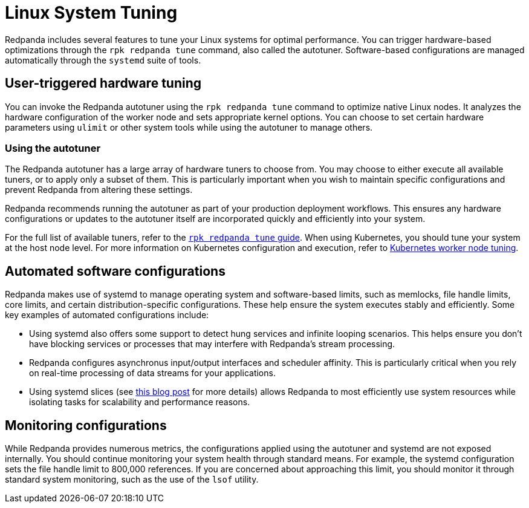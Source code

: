 = Linux System Tuning
:description: Learn how Redpanda applies automatic tunic to your Linux system.

Redpanda includes several features to tune your Linux systems for optimal performance. You can trigger hardware-based optimizations through the `rpk redpanda tune` command, also called the autotuner. Software-based configurations are managed automatically through the `systemd` suite of tools.

== User-triggered hardware tuning

You can invoke the Redpanda autotuner using the `rpk redpanda tune` command to optimize native Linux nodes. It analyzes the hardware configuration of the worker node and sets appropriate kernel options. You can choose to set certain hardware parameters using `ulimit` or other system tools while using the autotuner to manage others.

=== Using the autotuner

The Redpanda autotuner has a large array of hardware tuners to choose from. You may choose to either execute all available tuners, or to apply only a subset of them. This is particularly important when you wish to maintain specific configurations and prevent Redpanda from altering these settings.

Redpanda recommends running the autotuner as part of your production deployment workflows. This ensures any hardware configurations or updates to the autotuner itself are incorporated quickly and efficiently into your system.

For the full list of available tuners, refer to the xref:reference:rpk/rpk-redpanda/rpk-redpanda-tune.adoc[`rpk redpanda tune` guide]. When using Kubernetes, you should tune your system at the host node level. For more information on Kubernetes configuration and execution, refer to xref:deploy:deployment-option/self-hosted/kubernetes/k-tune-workers.adoc[Kubernetes worker node tuning].

== Automated software configurations

Redpanda makes use of systemd to manage operating system and software-based limits, such as memlocks, file handle limits, core limits, and certain distribution-specific configurations. These help ensure the system executes stably and efficiently. Some key examples of automated configurations include:

* Using systemd also offers some support to detect hung services and infinite looping scenarios. This helps ensure you don't have blocking services or processes that may interfere with Redpanda's stream processing.
* Redpanda configures asynchronus input/output interfaces and scheduler affinity. This is particularly critical when you rely on real-time processing of data streams for your applications.
* Using systemd slices (see https://www.scylladb.com/2019/09/25/isolating-workloads-with-systemd-slices/[this blog post] for more details) allows Redpanda to most efficiently use system resources while isolating tasks for scalability and performance reasons.

== Monitoring configurations

While Redpanda provides numerous metrics, the configurations applied using the autotuner and systemd are not exposed internally. You should continue monitoring your system health through standard means. For example, the systemd configuration sets the file handle limit to 800,000 references. If you are concerned about approaching this limit, you should monitor it through standard system monitoring, such as the use of the `lsof` utility.